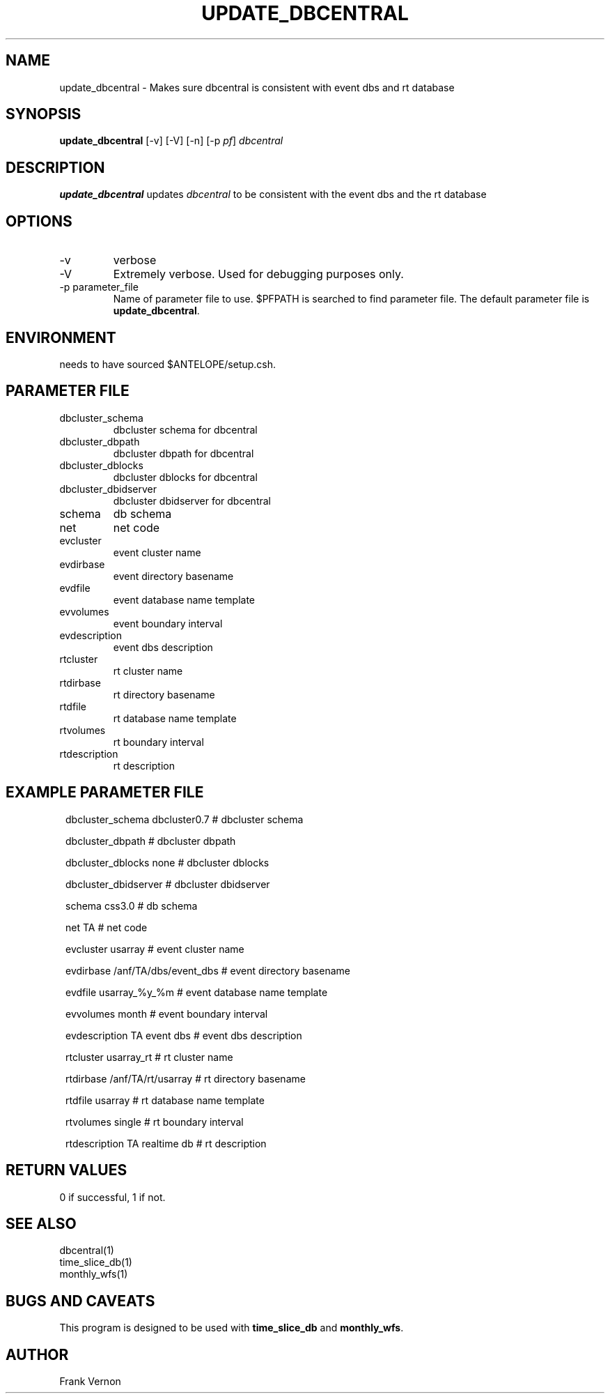 .TH UPDATE_DBCENTRAL 1 "$Date$"
.SH NAME
update_dbcentral \- Makes sure dbcentral is consistent with event dbs and rt database
.SH SYNOPSIS
.nf
\fBupdate_dbcentral \fP [-v] [-V] [-n] [-p \fIpf\fP]  \fIdbcentral\fP
.fi
.SH DESCRIPTION
\fBupdate_dbcentral\fP updates \fIdbcentral\fP to be consistent with the event dbs and the rt database

.LP

.SH OPTIONS
.IP -v
verbose
.IP -V
Extremely verbose.  Used for debugging purposes only.
.IP "-p parameter_file"
Name of parameter file to use.  $PFPATH is searched to find parameter file.
The default parameter file is \fBupdate_dbcentral\fP.

.SH ENVIRONMENT
needs to have sourced $ANTELOPE/setup.csh.  
.SH PARAMETER FILE
.in 2c
.ft CW
.nf
.ne 7
.IP dbcluster_schema
dbcluster schema for dbcentral
.IP dbcluster_dbpath
dbcluster dbpath for dbcentral
.IP dbcluster_dblocks
dbcluster dblocks for dbcentral
.IP dbcluster_dbidserver
dbcluster dbidserver  for dbcentral
.IP schema
db schema
.IP net
net code
.IP evcluster
event cluster name
.IP evdirbase
event directory basename
.IP evdfile
event database name template
.IP evvolumes
event boundary interval
.IP evdescription
event dbs description
.IP rtcluster
rt cluster name
.IP rtdirbase
rt directory basename
.IP rtdfile
rt database name template
.IP rtvolumes
rt boundary interval
.IP rtdescription
rt description
.fi
.ft R
.in
.SH EXAMPLE PARAMETER FILE
.in 2c
.ft CW
.nf

dbcluster_schema    dbcluster0.7                        # dbcluster schema

dbcluster_dbpath                                        # dbcluster dbpath

dbcluster_dblocks   none                                # dbcluster dblocks

dbcluster_dbidserver                                    # dbcluster dbidserver

schema              css3.0                              # db schema

net                 TA                                  # net code

evcluster           usarray                             # event cluster name

evdirbase           /anf/TA/dbs/event_dbs               # event directory basename

evdfile             usarray_%y_%m                       # event database name template

evvolumes           month                               # event boundary interval
  
evdescription       TA event dbs                        # event dbs description

rtcluster           usarray_rt                          # rt cluster name

rtdirbase           /anf/TA/rt/usarray                  # rt directory basename

rtdfile             usarray                             # rt database name template

rtvolumes           single                              # rt boundary interval

rtdescription       TA realtime db                      # rt description
  
.fi
.ft R
.in
.SH RETURN VALUES
0 if successful, 1 if not.
.SH "SEE ALSO"
.nf
dbcentral(1)
time_slice_db(1)
monthly_wfs(1)
.fi
.SH "BUGS AND CAVEATS"
This program is designed to be used with \fBtime_slice_db\fP and \fBmonthly_wfs\fP.
.LP
.SH AUTHOR
Frank Vernon
.br
